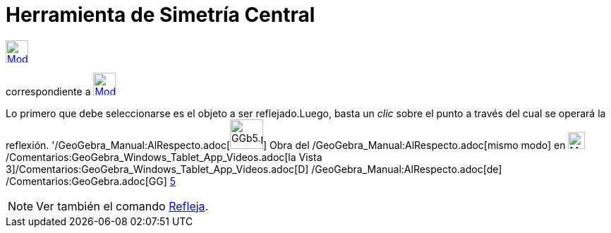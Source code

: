 = Herramienta de Simetría Central
:page-en: tools/Reflect_about_Point_Tool
ifdef::env-github[:imagesdir: /es/modules/ROOT/assets/images]

xref:/Herramientas_3D.adoc[image:32px-Mode_mirroratpoint.svg.png[Mode mirroratpoint.svg,width=32,height=32]]
[.small]#(código 29)# aparece en la caja que, por omisión, encabeza la xref:/Herramientas.adoc[herramienta]
correspondiente a xref:/tools/Simetría_Axial.adoc[image:32px-Mode_mirroratline.svg.png[Mode
mirroratline.svg,width=32,height=32]]

Lo primero que debe seleccionarse es el objeto a ser reflejado.Luego, basta un _clic_ sobre el punto a través del cual
se operará la reflexión. '/GeoGebra_Manual:AlRespecto.adoc[image:GGb5.png[GGb5.png,width=47,height=42]] Obra del
/GeoGebra_Manual:AlRespecto.adoc[mismo modo] en image:Menu_view_graphics3D.png[Menu view
graphics3D.png,width=24,height=24] /Comentarios:GeoGebra_Windows_Tablet_App_Videos.adoc[la Vista
3]/Comentarios:GeoGebra_Windows_Tablet_App_Videos.adoc[[.kcode]#D#] /GeoGebra_Manual:AlRespecto.adoc[de]
/Comentarios:GeoGebra.adoc[GG] http://wiki.geogebra.org/uploads/2/20/GG_5_web_y_tablet_LMS_lianasaidon.pdf[5]

[NOTE]
====

Ver también el comando xref:/commands/Refleja.adoc[Refleja].

====
